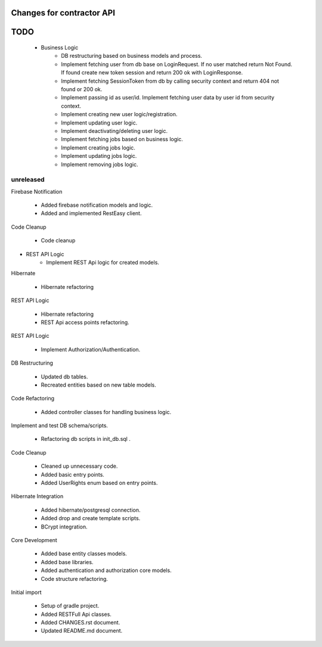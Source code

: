 ==========================
Changes for contractor API
==========================
====
TODO
====

    - Business Logic
    	- DB restructuring based on business models and process.
    	- Implement fetching user from db base on LoginRequest. If no user matched return Not Found. If found create new token session and return 200 ok with LoginResponse.
    	- Implement fetching SessionToken from db by calling security context and return 404 not found or 200 ok.
    	- Implement passing id as user/id. Implement fetching user data by user id from security context.
    	- Implement creating new user logic/registration.
    	- Implement updating user logic.
    	- Implement deactivating/deleting user logic.
    	- Implement fetching jobs based on business logic.
    	- Implement creating jobs logic.
    	- Implement updating jobs logic.
    	- Implement removing jobs logic.

unreleased
==========

Firebase Notification

    - Added firebase notification models and logic.
    - Added and implemented RestEasy client.

Code Cleanup

    - Code cleanup

- REST API Logic
    - Implement REST Api logic for created models.

Hibernate

    - Hibernate refactoring

REST API Logic

    - Hibernate refactoring
    - REST Api access points refactoring.

REST API Logic

    - Implement Authorization/Authentication.

DB Restructuring

    - Updated db tables.
    - Recreated entities based on new table models.

Code Refactoring

    - Added controller classes for handling business logic.

Implement and test DB schema/scripts.

    - Refactoring db scripts in init_db.sql .

Code Cleanup

    - Cleaned up unnecessary code.
    - Added basic entry points.
    - Added UserRights enum based on entry points.

Hibernate Integration

    - Added hibernate/postgresql connection.
    - Added drop and create template scripts.
    - BCrypt integration.

Core Development

    - Added base entity classes models.
    - Added base libraries.
    - Added authentication and authorization core models.
    - Code structure refactoring.

Initial import

    - Setup of gradle project.
    - Added RESTFull Api classes.
    - Added CHANGES.rst document.
    - Updated README.md document.